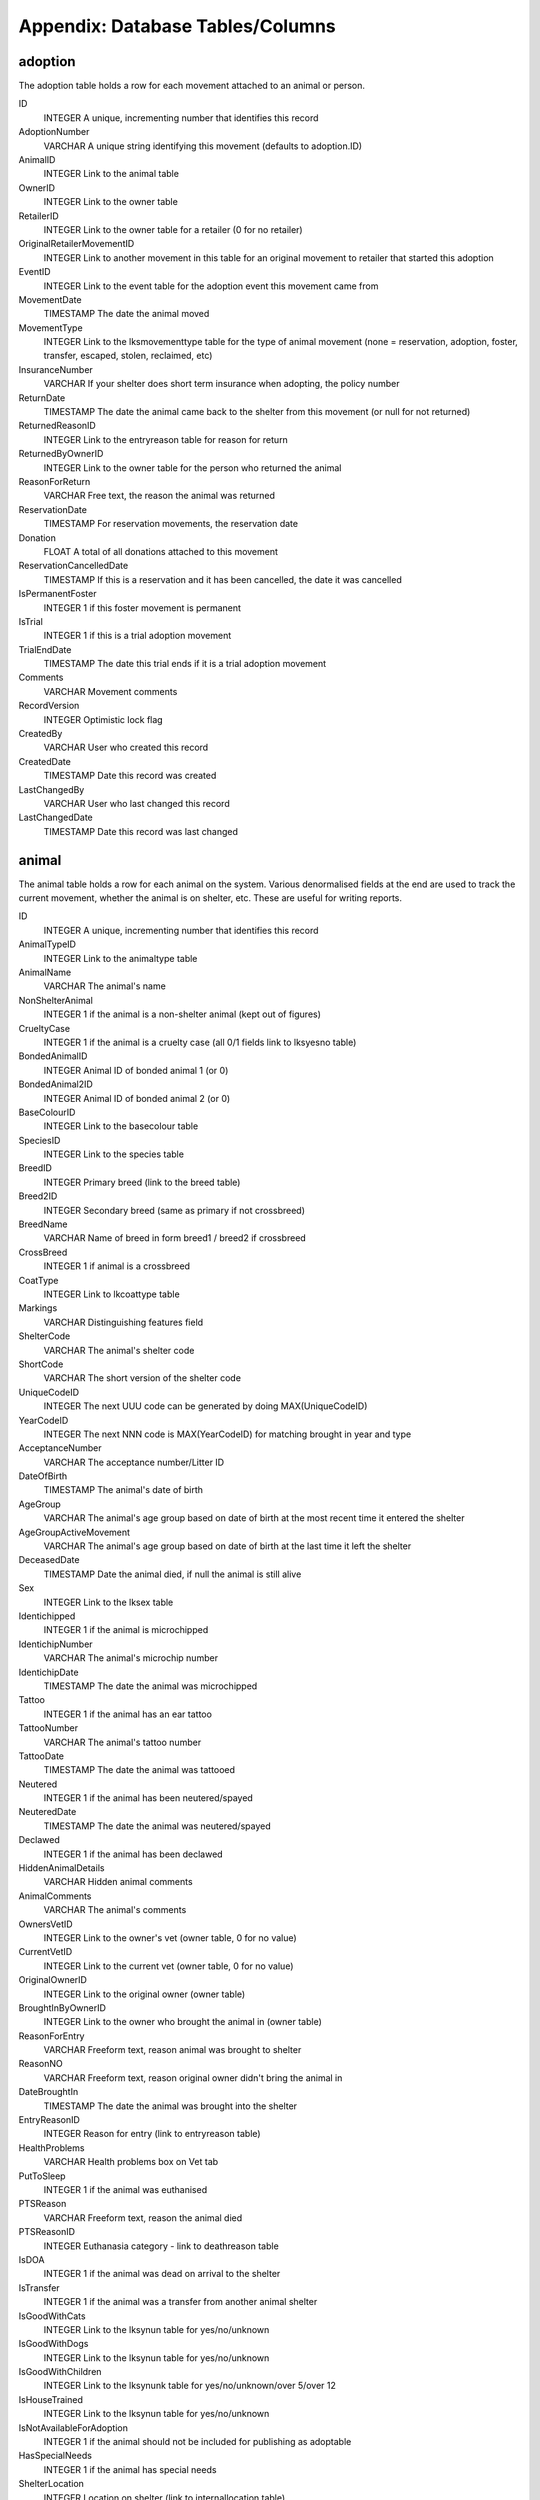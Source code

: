 Appendix: Database Tables/Columns
=================================

adoption
--------

The adoption table holds a row for each movement attached to an animal or person. 

ID 
    INTEGER 
    A unique, incrementing number that identifies this record 
AdoptionNumber 
    VARCHAR 
    A unique string identifying this movement (defaults to adoption.ID) 
AnimalID 
    INTEGER 
    Link to the animal table 
OwnerID 
    INTEGER 
    Link to the owner table 
RetailerID 
    INTEGER 
    Link to the owner table for a retailer (0 for no retailer) 
OriginalRetailerMovementID 
    INTEGER 
    Link to another movement in this table for an original movement to retailer that started this adoption 
EventID
    INTEGER
    Link to the event table for the adoption event this movement came from
MovementDate 
    TIMESTAMP 
    The date the animal moved 
MovementType 
    INTEGER 
    Link to the lksmovementtype table for the type of animal movement (none = reservation, adoption, foster, transfer, escaped, stolen, reclaimed, etc)
InsuranceNumber 
    VARCHAR 
    If your shelter does short term insurance when adopting, the policy number 
ReturnDate 
    TIMESTAMP 
    The date the animal came back to the shelter from this movement (or null for not returned) 
ReturnedReasonID 
    INTEGER 
    Link to the entryreason table for reason for return 
ReturnedByOwnerID
    INTEGER
    Link to the owner table for the person who returned the animal
ReasonForReturn 
    VARCHAR 
    Free text, the reason the animal was returned 
ReservationDate 
    TIMESTAMP 
    For reservation movements, the reservation date 
Donation 
    FLOAT 
    A total of all donations attached to this movement 
ReservationCancelledDate 
    TIMESTAMP 
    If this is a reservation and it has been cancelled, the date it was cancelled 
IsPermanentFoster
    INTEGER
    1 if this foster movement is permanent
IsTrial
    INTEGER
    1 if this is a trial adoption movement 
TrialEndDate
    TIMESTAMP
    The date this trial ends if it is a trial adoption movement 
Comments 
    VARCHAR 
    Movement comments 
RecordVersion 
    INTEGER 
    Optimistic lock flag 
CreatedBy 
    VARCHAR 
    User who created this record 
CreatedDate 
    TIMESTAMP 
    Date this record was created 
LastChangedBy 
    VARCHAR 
    User who last changed this record 
LastChangedDate 
    TIMESTAMP 
    Date this record was last changed 

animal
------

The animal table holds a row for each animal on the system. Various denormalised fields at the end are used to track the current movement, whether the animal is on shelter, etc. These are useful for writing reports. 

ID 
    INTEGER 
    A unique, incrementing number that identifies this record 
AnimalTypeID 
    INTEGER 
    Link to the animaltype table 
AnimalName 
    VARCHAR 
    The animal's name 
NonShelterAnimal 
    INTEGER 
    1 if the animal is a non-shelter animal (kept out of figures) 
CrueltyCase 
    INTEGER 
    1 if the animal is a cruelty case (all 0/1 fields link to lksyesno table) 
BondedAnimalID 
    INTEGER 
    Animal ID of bonded animal 1 (or 0) 
BondedAnimal2ID 
    INTEGER 
    Animal ID of bonded animal 2 (or 0) 
BaseColourID 
    INTEGER 
    Link to the basecolour table 
SpeciesID 
    INTEGER 
    Link to the species table 
BreedID 
    INTEGER 
    Primary breed (link to the breed table) 
Breed2ID 
    INTEGER 
    Secondary breed (same as primary if not crossbreed) 
BreedName 
    VARCHAR 
    Name of breed in form breed1 / breed2 if crossbreed 
CrossBreed 
    INTEGER 
    1 if animal is a crossbreed 
CoatType 
    INTEGER 
    Link to lkcoattype table 
Markings 
    VARCHAR 
    Distinguishing features field 
ShelterCode 
    VARCHAR 
    The animal's shelter code 
ShortCode 
    VARCHAR 
    The short version of the shelter code 
UniqueCodeID 
    INTEGER 
    The next UUU code can be generated by doing MAX(UniqueCodeID) 
YearCodeID 
    INTEGER 
    The next NNN code is MAX(YearCodeID) for matching brought in year and type 
AcceptanceNumber 
    VARCHAR 
    The acceptance number/Litter ID 
DateOfBirth 
    TIMESTAMP 
    The animal's date of birth 
AgeGroup 
    VARCHAR 
    The animal's age group based on date of birth at the most recent time it entered the shelter
AgeGroupActiveMovement
    VARCHAR
    The animal's age group based on date of birth at the last time it left the shelter
DeceasedDate 
    TIMESTAMP 
    Date the animal died, if null the animal is still alive 
Sex 
    INTEGER 
    Link to the lksex table 
Identichipped 
    INTEGER 
    1 if the animal is microchipped 
IdentichipNumber 
    VARCHAR 
    The animal's microchip number 
IdentichipDate 
    TIMESTAMP 
    The date the animal was microchipped 
Tattoo 
    INTEGER 
    1 if the animal has an ear tattoo 
TattooNumber 
    VARCHAR 
    The animal's tattoo number 
TattooDate 
    TIMESTAMP 
    The date the animal was tattooed 
Neutered 
    INTEGER 
    1 if the animal has been neutered/spayed 
NeuteredDate 
    TIMESTAMP 
    The date the animal was neutered/spayed 
Declawed 
    INTEGER 
    1 if the animal has been declawed 
HiddenAnimalDetails 
    VARCHAR 
    Hidden animal comments 
AnimalComments 
    VARCHAR 
    The animal's comments 
OwnersVetID 
    INTEGER 
    Link to the owner's vet (owner table, 0 for no value) 
CurrentVetID 
    INTEGER 
    Link to the current vet (owner table, 0 for no value) 
OriginalOwnerID 
    INTEGER 
    Link to the original owner (owner table) 
BroughtInByOwnerID 
    INTEGER 
    Link to the owner who brought the animal in (owner table) 
ReasonForEntry 
    VARCHAR 
    Freeform text, reason animal was brought to shelter 
ReasonNO 
    VARCHAR 
    Freeform text, reason original owner didn't bring the animal in 
DateBroughtIn 
    TIMESTAMP 
    The date the animal was brought into the shelter 
EntryReasonID 
    INTEGER 
    Reason for entry (link to entryreason table) 
HealthProblems 
    VARCHAR 
    Health problems box on Vet tab 
PutToSleep 
    INTEGER 
    1 if the animal was euthanised 
PTSReason 
    VARCHAR 
    Freeform text, reason the animal died 
PTSReasonID 
    INTEGER 
    Euthanasia category - link to deathreason table 
IsDOA 
    INTEGER 
    1 if the animal was dead on arrival to the shelter 
IsTransfer 
    INTEGER 
    1 if the animal was a transfer from another animal shelter 
IsGoodWithCats 
    INTEGER 
    Link to the lksynun table for yes/no/unknown 
IsGoodWithDogs 
    INTEGER 
    Link to the lksynun table for yes/no/unknown 
IsGoodWithChildren 
    INTEGER 
    Link to the lksynunk table for yes/no/unknown/over 5/over 12 
IsHouseTrained 
    INTEGER 
    Link to the lksynun table for yes/no/unknown 
IsNotAvailableForAdoption 
    INTEGER 
    1 if the animal should not be included for publishing as adoptable 
HasSpecialNeeds 
    INTEGER
    1 if the animal has special needs 
ShelterLocation 
    INTEGER 
    Location on shelter (link to internallocation table) 
DiedOffShelter 
    INTEGER 
    1 if the animal died off shelter (won't be included on figures reports) 
Size 
    INTEGER 
    animal's size (link to lksize table) 
RabiesTag 
    VARCHAR 
    The rabies tag field 
Adoptable
    INTEGER
    1 if the animal is adoptable according to publishing rules
Archived 
    INTEGER 
    1 if the animal is off shelter now 
ActiveMovementID 
    INTEGER 
    Link to the adoption table for the latest movement for this animal 
ActiveMovementType 
    INTEGER 
    Link to lksmovementtype for the current movement type 
ActiveMovementDate 
    TIMESTAMP 
    The current movement date 
ActiveMovementReturn 
    TIMESTAMP 
    The current movement's return date 
HasActiveReserve 
    INTEGER 
    1 if the animal has an open reservation 
HasTrialAdoption
    INTEGER
    1 if the animal is on trial adoption
DisplayLocation
    VARCHAR
    Shows a readable version of the animal's location. If on shelter, the
    internal location. If off shelter, the movementtype, accompanied by the
    person name.
MostRecentEntryDate 
    TIMESTAMP 
    The most recent entry date - either DateBroughtIn or ActiveMovementDate 
TimeOnShelter 
    VARCHAR 
    Readable time spent on shelter (eg: 1 year, 3 months) 
DaysOnShelter 
    INTEGER 
    Number of days spent on shelter 
DailyBoardingCost 
    INTEGER 
    The cost of one days board on shelter for this animal 
AnimalAge 
    VARCHAR 
    Readable animal age (eg: 1 year, 3 months) 
RecordVersion 
    INTEGER 
    For optimistic locking, each save increments this lock value 
CreatedBy 
    VARCHAR 
    Name of user that created this record 
CreatedDate 
    TIMESTAMP 
    Date this record was created 
LastChangedBy 
    VARCHAR 
    Name of user that last changed this record 
LastChangedDate 
    TIMESTAMP 
    Date this record was last changed 

animalcontrol
-------------

The animalcontrol table holds a row for every animal control incident on the system.

ID 
    INTEGER 
    A unique, incrementing number that identifies this record 
IncidentDateTime
    TIMESTAMP
    The date and time of the incident
IncidentTypeID
    INTEGER
    A link to the incidenttype table for the type of incident
CallDateTime
    TIMESTAMP
    The date and time the incident was reported
CallNotes
    VARCHAR
    The incident description
CallTaker
    VARCHAR
    The username of the system user who took the call
CallerID
    INTEGER
    A link to the owner table for the person who called to report the incident
VictimID
    INTEGER
    A link to the owner table for the person who was the victim (if any)
DispatchAddress
    VARCHAR
    The address the incident occurred at
DispatchTown
    VARCHAR
    The incident town/city
DispatchCounty
    VARCHAR
    The incident county/state
DispatchPostcode
    VARCHAR
    The incident postcode/zipcode
DispatchLatLong
    VARCHAR
    A geocode containing the latitude and longitude of the dispatch address
DispatchedACO
    VARCHAR
    The username of the system user representing the ACO
PickupLocationID
    INTEGER
    A link to the pickuplocation table
DispatchDateTime
    TIMESTAMP
    The date and time the ACO was dispatched to the incident
RespondedDateTime
    TIMESTAMP
    The date and time the ACO arrived at the incident
FollowupDateTime / FollowupDateTime2 / FollowupDateTime3
    TIMESTAMP
    The date and time the ACO should return to the incident to follow up
FollowupComplete / FollowupComplete2 / FollowupComplete3
    INTEGER
    1 if the follow up has been done
CompletedDate
    TIMESTAMP
    The date the incident was closed and completed
IncidentCompletedID
    INTEGER
    A link to the incidentcompleted table
SiteID
    INTEGER
    A link to the site table for multi-site setups
OwnerID / Owner2ID / Owner3ID
    INTEGER
    A link to the owner table for the suspect
AnimalDescription
    VARCHAR
    A description of the animal involved in the incident
SpeciesID
    INTEGER
    A link to the species table for the animal involved in the incident
Sex
    INTEGER
    A link to the lksex table for the animal involved in the incident
AgeGroup
    VARCHAR
    The age group of the animal involved in the incident

dbfs
----

The dbfs table holds a row for each file stored in ASM's database. Name and
Path can be concatenated to form a full path. Eg: path = /templates name =
cage_card.html

ID 
    INTEGER 
    A unique, incrementing number that identifies this record 
Name
    VARCHAR 
    The name of the element
Path
    VARCHAR 
    The path to the element
URL
    VARCHAR
    Either file:[filename] or s3:[filename] for binary data stored in the
    filesystem or remote object storage like Amazon S3, BackBlaze B2 or
    Cloudflare R2 etc. If the data is in the Content field, the URL will be
    contain the text base64:
Content
    CLOB
    Base64 encoded content or null if the data is in a file storage (see URL)

media
-----

The media table holds a row for each piece media attached to an animal, owner,
etc. 

ID 
    INTEGER 
    A unique, incrementing number that identifies this record 
MediaType
    INTEGER
    1 = File, 2 = Link
MediaName 
    VARCHAR 
    The name of the file within the dbfs table - always [media.ID].extension unless
    MediaType=2 in which case this will hold the link URL
MediaNotes 
    VARCHAR 
    The notes accompanying the media file (can optionally be used as
    description when publishing) 
DocPhoto
    INTEGER
    1 if this is the preferred photo of an animal for use with document
    templates
WebsitePhoto 
    INTEGER 
    1 if this is the preferred photo of an animal for use on the web 
WebsiteVideo
    INTEGER
    1 if this is the preferred video link of the animal
DocPhoto 
    INTEGER 
    1 if this is the preferred photo of an animal for use with generated documents 
ExcludeFromPublish
    INTEGER
    1 if this photo should be excluded from being used on websites or sent to
    third parties
SignatureHash
    VARCHAR
    For media containing documents that have been signed, this field will
    contain a cryptographic hash of the document file data so that it can be
    checked for tampering
NewSinceLastPublish (deprecated)
    INTEGER 
    1 if this media record was created after the last time a publish was done 
UpdatedSinceLastPublish  (deprecated)
    INTEGER 
    1 if this media record was updated after the last time a publish was done 
LastPublished (deprecated - see animalpublished table)
    TIMESTAMP 
    The date this record was last published to the web 
LastPublishedPF (deprecated)
    TIMESTAMP 
    Date this record was last published to PetFinder.com 
LastPublishedAP (deprecated)
    TIMESTAMP 
    Date this record was last published to AdoptAPet.com 
LastPublishedP911 (deprecated)
    TIMESTAMP 
    Date this record was last published to Pets911.com 
LastPublishedRG (deprecated)
    TIMESTAMP 
    Date this record was last published to RescueGroups PetAdoptionPortal.org 
LinkID 
    INTEGER 
    The ID of the record in the table this media is linked to 
LinkTypeID 
    INTEGER 
    Link to lksmedialink table to determine linked table 
CreatedDate
    TIMESTAMP
    The date this record was created
Date 
    TIMESTAMP 
    Date this record was last updated 
RetainUntil
    TIMESTAMP
    The date to automatically delete this record (or NULL to never delete)
RecordVersion 
    INTEGER 
    Optimistic lock flag 

owner
-----

The owner table holds a row for every person stored in ASM's database.

ID 
    INTEGER 
    A unique, incrementing number that identifies this record
OwnerType
    INTEGER
    1 = Individual, 2 = Organization, 3 = Couple
OwnerCode
    VARCHAR
    A unique code for this record, generated from first two letters of surname
    and padded ID
OwnerTitle / OwnerTitle2
    VARCHAR
    The person's title, eg: Mr
OwnerInitials / OwnerInitials2
    VARCHAR
    The person's initials
OwnerForeNames / OwnerForeNames2
    VARCHAR
    The person's first name(s)
OwnerSurname / OwnerSurname2
    VARCHAR
    The person's surname
OwnerName
    VARCHAR
    Title, Forenames and Surname concatenated together for display
OwnerAddress
    VARCHAR
    The address
OwnerTown
    VARCHAR
    The town or city (depending on locale)
OwnerCounty
    VARCHAR
    The county or state (depending on locale)
OwnerPostcode
    VARCHAR
HomeTelephone
    VARCHAR
WorkTelephone / WorkTelephone2
    VARCHAR
MobileTelephone / MobileTelephone2
    VARCHAR
EmailAddress / EmailAddress2
    VARCHAR
DateOfBirth / DateOfBirth2
    TIMESTAMP
IdentificationNumber / IdentificationNumber2
    VARCHAR
    The government issued identification number (passport, driving license, etc)
Comments
    VARCHAR
GDPRContactOptIn
    VARCHAR
    didnotask,declined,email,post,sms,phone
ExcludeFromBulkEmail
    INTEGER
    1 if this person should not receive bulk emails
IDCheck
    INTEGER
    1 if the person has been homechecked
IsBanned
    INTEGER
    1 if this person has been banned from adopting animals
IsVolunteer
    INTEGER
    1 if this person is a shelter volunteer
IsHomeChecker
    INTEGER
    1 if this person homechecks people
IsMember
    INTEGER
    1 if this person is a shelter member
MembershipExpiryDate
    TIMESTAMP
    The date this person's membership expires
MembershipNumber
    VARCHAR
    The membership number
IsDonor
    INTEGER
    1 if this person is a regular donor
IsDriver
    INTEGER
    1 if this person is a driver for transport
IsShelter
    INTEGER
    1 if this person is another animal shelter
IsACO
    INTEGER
    1 if this person is an animal care officer
IsStaff
    INTEGER
    1 if this person is shelter staff (permissions exist to prevent users viewing staff records)
IsFosterer
    INTEGER
    1 if this person fosters animals
IsRetailer
    INTEGER
    1 if this person is a retailer for animals (eg: Pet shop)
IsVet
    INTEGER
    1 if this person is a vet
IsGiftAid
    INTEGER
    (UK only) 1 if this person is eligible for gift aid on their donations
AdditionalFlags
    VARCHAR
    Comma separated list of all person flags applying to this owner, includes additional person flags created under lookup data as well as the standard ones above.
HomeCheckAreas
    VARCHAR
    If this person homechecks other people, the areas they are wiling to check
DateLastHomeChecked
    TIMESTAMP
    The date this person was last homechecked
HomeCheckedBy
    INTEGER
    ID of the person record who homechecked this person
MatchAdded
    TIMESTAMP
    Date any looking for match was added to this person
MatchExpires
    TIMESTAMP
    Date this looking for info expires
MatchActive
    INTEGER
    1 If we should consider this person's looking for info when building the looking for report
MatchSex
    INTEGER
MatchSize
    INTEGER
MatchAgeFrom
    FLOAT
MatchAgeTo
    FLOAT
MatchAnimalType
    INTEGER
MatchSpecies
    INTEGER
MatchBreed
    INTEGER
MatchBreed2
    INTEGER
MatchGoodWithCats
    INTEGER
MatchGoodWithDogs
    INTEGER
MatchGoodWithChildren
    INTEGER
MatchHouseTrained
    INTEGER
MatchCommentsContain
    VARCHAR
MatchFlags
    VARCHAR
